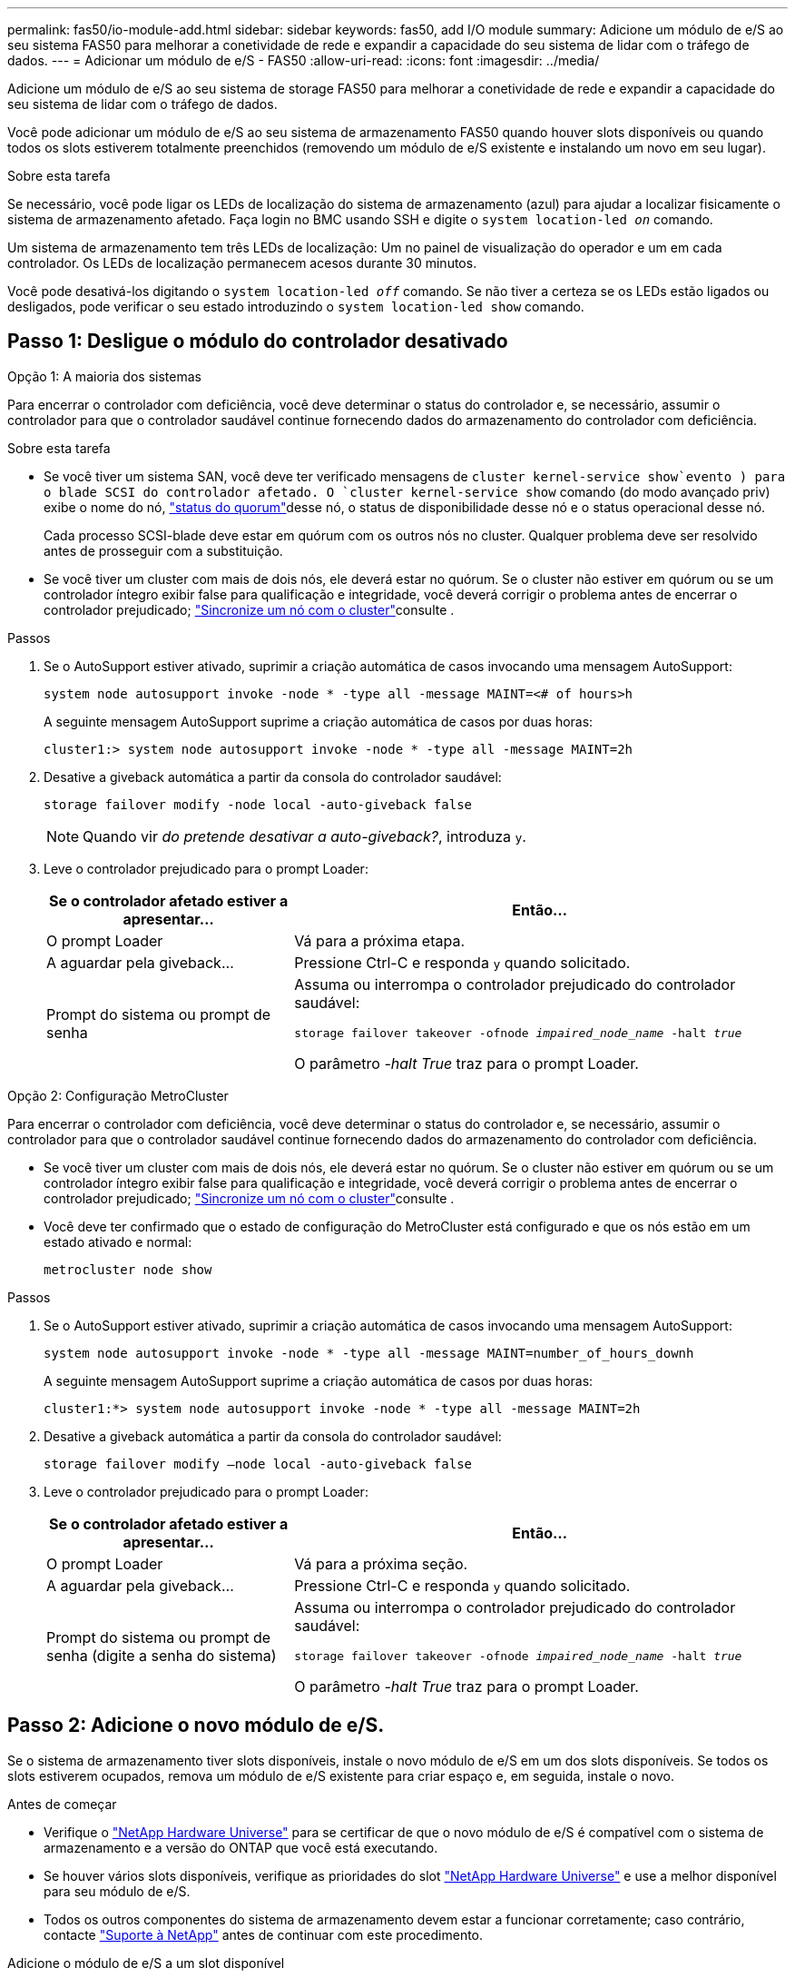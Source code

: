 ---
permalink: fas50/io-module-add.html 
sidebar: sidebar 
keywords: fas50, add I/O module 
summary: Adicione um módulo de e/S ao seu sistema FAS50 para melhorar a conetividade de rede e expandir a capacidade do seu sistema de lidar com o tráfego de dados. 
---
= Adicionar um módulo de e/S - FAS50
:allow-uri-read: 
:icons: font
:imagesdir: ../media/


[role="lead"]
Adicione um módulo de e/S ao seu sistema de storage FAS50 para melhorar a conetividade de rede e expandir a capacidade do seu sistema de lidar com o tráfego de dados.

Você pode adicionar um módulo de e/S ao seu sistema de armazenamento FAS50 quando houver slots disponíveis ou quando todos os slots estiverem totalmente preenchidos (removendo um módulo de e/S existente e instalando um novo em seu lugar).

.Sobre esta tarefa
Se necessário, você pode ligar os LEDs de localização do sistema de armazenamento (azul) para ajudar a localizar fisicamente o sistema de armazenamento afetado. Faça login no BMC usando SSH e digite o `system location-led _on_` comando.

Um sistema de armazenamento tem três LEDs de localização: Um no painel de visualização do operador e um em cada controlador. Os LEDs de localização permanecem acesos durante 30 minutos.

Você pode desativá-los digitando o `system location-led _off_` comando. Se não tiver a certeza se os LEDs estão ligados ou desligados, pode verificar o seu estado introduzindo o `system location-led show` comando.



== Passo 1: Desligue o módulo do controlador desativado

[role="tabbed-block"]
====
.Opção 1: A maioria dos sistemas
--
Para encerrar o controlador com deficiência, você deve determinar o status do controlador e, se necessário, assumir o controlador para que o controlador saudável continue fornecendo dados do armazenamento do controlador com deficiência.

.Sobre esta tarefa
* Se você tiver um sistema SAN, você deve ter verificado mensagens de  `cluster kernel-service show`evento ) para o blade SCSI do controlador afetado. O `cluster kernel-service show` comando (do modo avançado priv) exibe o nome do nó, link:https://docs.netapp.com/us-en/ontap/system-admin/display-nodes-cluster-task.html["status do quorum"]desse nó, o status de disponibilidade desse nó e o status operacional desse nó.
+
Cada processo SCSI-blade deve estar em quórum com os outros nós no cluster. Qualquer problema deve ser resolvido antes de prosseguir com a substituição.

* Se você tiver um cluster com mais de dois nós, ele deverá estar no quórum. Se o cluster não estiver em quórum ou se um controlador íntegro exibir false para qualificação e integridade, você deverá corrigir o problema antes de encerrar o controlador prejudicado; link:https://docs.netapp.com/us-en/ontap/system-admin/synchronize-node-cluster-task.html?q=Quorum["Sincronize um nó com o cluster"^]consulte .


.Passos
. Se o AutoSupport estiver ativado, suprimir a criação automática de casos invocando uma mensagem AutoSupport:
+
`system node autosupport invoke -node * -type all -message MAINT=<# of hours>h`

+
A seguinte mensagem AutoSupport suprime a criação automática de casos por duas horas:

+
`cluster1:> system node autosupport invoke -node * -type all -message MAINT=2h`

. Desative a giveback automática a partir da consola do controlador saudável:
+
`storage failover modify -node local -auto-giveback false`

+

NOTE: Quando vir _do pretende desativar a auto-giveback?_, introduza `y`.

. Leve o controlador prejudicado para o prompt Loader:
+
[cols="1,2"]
|===
| Se o controlador afetado estiver a apresentar... | Então... 


 a| 
O prompt Loader
 a| 
Vá para a próxima etapa.



 a| 
A aguardar pela giveback...
 a| 
Pressione Ctrl-C e responda `y` quando solicitado.



 a| 
Prompt do sistema ou prompt de senha
 a| 
Assuma ou interrompa o controlador prejudicado do controlador saudável:

`storage failover takeover -ofnode _impaired_node_name_ -halt _true_`

O parâmetro _-halt True_ traz para o prompt Loader.

|===


--
.Opção 2: Configuração MetroCluster
--
Para encerrar o controlador com deficiência, você deve determinar o status do controlador e, se necessário, assumir o controlador para que o controlador saudável continue fornecendo dados do armazenamento do controlador com deficiência.

* Se você tiver um cluster com mais de dois nós, ele deverá estar no quórum. Se o cluster não estiver em quórum ou se um controlador íntegro exibir false para qualificação e integridade, você deverá corrigir o problema antes de encerrar o controlador prejudicado; link:https://docs.netapp.com/us-en/ontap/system-admin/synchronize-node-cluster-task.html?q=Quorum["Sincronize um nó com o cluster"^]consulte .
* Você deve ter confirmado que o estado de configuração do MetroCluster está configurado e que os nós estão em um estado ativado e normal:
+
`metrocluster node show`



.Passos
. Se o AutoSupport estiver ativado, suprimir a criação automática de casos invocando uma mensagem AutoSupport:
+
`system node autosupport invoke -node * -type all -message MAINT=number_of_hours_downh`

+
A seguinte mensagem AutoSupport suprime a criação automática de casos por duas horas:

+
`cluster1:*> system node autosupport invoke -node * -type all -message MAINT=2h`

. Desative a giveback automática a partir da consola do controlador saudável:
+
`storage failover modify –node local -auto-giveback false`

. Leve o controlador prejudicado para o prompt Loader:
+
[cols="1,2"]
|===
| Se o controlador afetado estiver a apresentar... | Então... 


 a| 
O prompt Loader
 a| 
Vá para a próxima seção.



 a| 
A aguardar pela giveback...
 a| 
Pressione Ctrl-C e responda `y` quando solicitado.



 a| 
Prompt do sistema ou prompt de senha (digite a senha do sistema)
 a| 
Assuma ou interrompa o controlador prejudicado do controlador saudável:

`storage failover takeover -ofnode _impaired_node_name_ -halt _true_`

O parâmetro _-halt True_ traz para o prompt Loader.

|===


--
====


== Passo 2: Adicione o novo módulo de e/S.

Se o sistema de armazenamento tiver slots disponíveis, instale o novo módulo de e/S em um dos slots disponíveis. Se todos os slots estiverem ocupados, remova um módulo de e/S existente para criar espaço e, em seguida, instale o novo.

.Antes de começar
* Verifique o https://hwu.netapp.com/["NetApp Hardware Universe"^] para se certificar de que o novo módulo de e/S é compatível com o sistema de armazenamento e a versão do ONTAP que você está executando.
* Se houver vários slots disponíveis, verifique as prioridades do slot https://hwu.netapp.com/["NetApp Hardware Universe"^] e use a melhor disponível para seu módulo de e/S.
* Todos os outros componentes do sistema de armazenamento devem estar a funcionar corretamente; caso contrário, contacte https://mysupport.netapp.com/site/global/dashboard["Suporte à NetApp"] antes de continuar com este procedimento.


[role="tabbed-block"]
====
.Adicione o módulo de e/S a um slot disponível
--
Você pode adicionar um novo módulo de e/S a um sistema de armazenamento com slots disponíveis.

.Passos
. Se você ainda não está aterrado, aterre-se adequadamente.
. No controlador desativado, retire o módulo de supressão de e/S da ranhura de destino.
+
Slots de e/S não utilizados devem ter módulo de supressão instalado para evitar possíveis problemas térmicos e para conformidade com EMC.

+
image::../media/drw_g_io_blanking_module_replace_ieops-1901.svg[Retire um módulo de supressão de e/S.]

+
[cols="1,4"]
|===


 a| 
image:../media/icon_round_1.png["Legenda número 1"]
 a| 
No módulo de supressão de e/S, rode o parafuso de aperto manual no sentido contrário ao dos ponteiros do relógio para soltar.



 a| 
image:../media/icon_round_2.png["Legenda número 2"]
 a| 
Puxe o módulo de supressão de e/S para fora do controlador utilizando a patilha do lado esquerdo e o parafuso de aperto manual.

|===
. Instale o novo módulo de e/S:
+
.. Alinhe o módulo de e/S com as extremidades da abertura da ranhura do controlador.
.. Empurre cuidadosamente o módulo de e/S totalmente para dentro da ranhura, certificando-se de que assenta corretamente o módulo no conetor.
+
Você pode usar a aba à esquerda e o parafuso de aperto manual para empurrar o módulo de e/S.

.. Rode o parafuso de aperto manual no sentido dos ponteiros do relógio para apertar.


. Ligue o módulo de e/S aos dispositivos designados.
+
Se você instalou um módulo de e/S de storage, instale e faça o cabeamento das NS224 gavetas, conforme descrito em https://docs.netapp.com/us-en/ontap-systems/ns224/hot-add-shelf-overview.html["Fluxo de trabalho de adição automática"^].

. Reinicie o controlador prejudicado a partir do prompt Loader: `bye`
+
Reiniciar o controlador prejudicado também reinicializa os módulos de e/S e outros componentes.

. Devolver o controlador deficiente do controlador saudável: `storage failover giveback -ofnode _impaired_node_name_`
. Repita estas etapas para adicionar um módulo de e/S ao outro controlador.
. Restaure a giveback automática a partir da consola do controlador saudável: `storage failover modify -node local -auto-giveback _true_`
. Se o AutoSupport estiver ativado, restaure (dessuprimir) a criação automática de casos: `system node autosupport invoke -node * -type all -message MAINT=END`


--
.Adicionar módulo de e/S a um sistema totalmente preenchido
--
Você pode adicionar um módulo de e/S a um sistema totalmente preenchido removendo um módulo de e/S existente e instalando um novo em seu lugar.

.Sobre esta tarefa
Certifique-se de que compreende os seguintes cenários para adicionar um novo módulo de e/S a um sistema totalmente preenchido:

[cols="1,2"]
|===
| Cenário | Ação necessária 


 a| 
NIC para NIC (mesmo número de portas)
 a| 
Os LIFs migrarão automaticamente quando seu módulo de controlador for desligado.



 a| 
NIC para NIC (número diferente de portas)
 a| 
Reatribua permanentemente os LIFs selecionados para uma porta inicial diferente. Consulte https://docs.netapp.com/ontap-9/topic/com.netapp.doc.onc-sm-help-960/GUID-208BB0B8-3F84-466D-9F4F-6E1542A2BE7D.html["Migração de um LIF"^] para obter mais informações.



 a| 
NIC para módulo de e/S de armazenamento
 a| 
Use o System Manager para migrar permanentemente os LIFs para diferentes portas residenciais, conforme descrito em https://docs.netapp.com/ontap-9/topic/com.netapp.doc.onc-sm-help-960/GUID-208BB0B8-3F84-466D-9F4F-6E1542A2BE7D.html["Migração de um LIF"^].

|===
.Passos
. Se você ainda não está aterrado, aterre-se adequadamente.
. Na controladora prejudicada, desconete qualquer cabeamento do módulo de e/S de destino.
. Remova o módulo de e/S de destino do controlador:
+
image::../media/drw_g_io_module_replace_ieops-1900.svg[Remova um módulo de e/S.]

+
[cols="1,4"]
|===


 a| 
image:../media/icon_round_1.png["Legenda número 1"]
 a| 
Rode o parafuso de aperto manual do módulo de e/S no sentido contrário ao dos ponteiros do relógio para soltar.



 a| 
image:../media/icon_round_2.png["Legenda número 2"]
 a| 
Puxe o módulo de e/S para fora do controlador usando a aba da etiqueta da porta à esquerda e o parafuso de aperto manual.

|===
. Instale o novo módulo de e/S na ranhura de destino:
+
.. Alinhe o módulo de e/S com as extremidades da ranhura.
.. Empurre cuidadosamente o módulo de e/S totalmente para dentro da ranhura, certificando-se de que assenta corretamente o módulo no conetor.
+
Você pode usar a aba à esquerda e o parafuso de aperto manual para empurrar o módulo de e/S.

.. Rode o parafuso de aperto manual no sentido dos ponteiros do relógio para apertar.


. Ligue o módulo de e/S aos dispositivos designados.
+
Se você instalou um módulo de e/S de storage, instale e faça o cabeamento das NS224 gavetas, conforme descrito em https://docs.netapp.com/us-en/ontap-systems/ns224/hot-add-shelf-overview.html["Fluxo de trabalho de adição automática"^].

. Repita as etapas de remoção e instalação do módulo de e/S para adicionar quaisquer módulos de e/S adicionais no controlador.
. Reinicie o controlador prejudicado a partir do prompt Loader: `bye`
+
Reiniciar o controlador prejudicado também reinicializa os módulos de e/S e outros componentes.

. Devolver o controlador deficiente do controlador saudável: `storage failover giveback -ofnode _impaired_node_name_`
. Restaure a giveback automática a partir da consola do controlador saudável: `storage failover modify -node local -auto-giveback _true_`
. Se o AutoSupport estiver ativado, restaure (dessuprimir) a criação automática de casos: `system node autosupport invoke -node * -type all -message MAINT=END`
. Se você instalou um módulo NIC, especifique o modo de uso para cada porta como _network_: `storage port modify -node _node_name_ -port _port_name_ -mode _network_`
. Repita estes passos para o outro controlador.


--
====